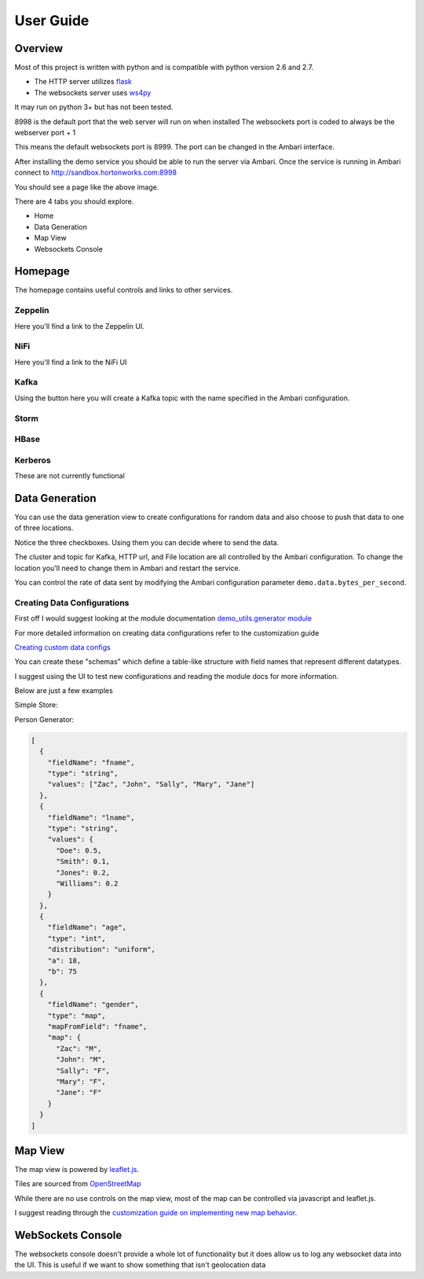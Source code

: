 **********
User Guide
**********

Overview
========

Most of this project is written with python and is compatible with python version 2.6 and 2.7.

- The HTTP server utilizes `flask <http://flask.pocoo.org/>`_
- The websockets server uses `ws4py <https://ws4py.readthedocs.io/en/latest/>`_

It may run on python 3+ but has not been tested.

8998 is the default port that the web server will run on when installed
The websockets port is coded to always be the webserver port + 1

This means the default websockets port is 8999. The port can be changed in the Ambari interface.


After installing the demo service you should be able to run the server via Ambari. Once the service is running in Ambari connect to http://sandbox.hortonworks.com:8998

.. image:: images/demo-interface.png
    :alt: Demo Homepage
    :width: 100%
    :align: center
    
    
You should see a page like the above image.

There are 4 tabs you should explore.

- Home
- Data Generation
- Map View
- Websockets Console


Homepage
========

The homepage contains useful controls and links to other services. 


Zeppelin
--------

Here you'll find a link to the Zeppelin UI.

NiFi
----

Here you'll find a link to the NiFi UI

Kafka
-----

Using the button here you will create a Kafka topic with the name specified in the Ambari configuration.


Storm
-----



HBase
-----



Kerberos
--------

These are not currently functional



Data Generation
===============


.. image:: images/demo-data-gen.png
    :alt: Demo Homepage
    :width: 100%
    :align: center

You can use the data generation view to create configurations for random data and also choose to push that data to one of three locations.

Notice the three checkboxes. Using them you can decide where to send the data.

The cluster and topic for Kafka, HTTP url, and File location are all controlled by the Ambari configuration. To change the location you'll need to change them in Ambari and restart the service.

You can control the rate of data sent by modifying the Ambari configuration parameter ``demo.data.bytes_per_second``. 


Creating Data Configurations
----------------------------

First off I would suggest looking at the module documentation `demo_utils.generator module <../autodoc/demo_utils/demo_utils.generator.html>`_

  
For more detailed information on creating data configurations refer to the customization guide

`Creating custom data configs <customization/customization.html#data-generator>`_

You can create these "schemas" which define a table-like structure with field names that represent different datatypes.

I suggest using the UI to test new configurations and reading the module docs for more information.

Below are just a few examples

Simple Store:

.. code-block:: json
  :linenos:
  
  [
    {
      "type": "int",
      "fieldName": "price",
      "distribution": "gaussian",
      "mu": 50,
      "sigma": 20
    },
    {
      "type": "int",
      "fieldName": "store_number",
      "distribution": "gaussian",
      "mu": 10000,
      "sigma": 50
    },
    {
      "type": "boolean",
      "fieldName": "on_sale",
      "values": {
          "True": 0.23,
          "False": 0.77
      }
    },
    {
      "type": "string",
      "fieldName": "service_rep",
      "values": ["Kate", "Billy", "John", "Michelle"]
    }
  ]
  
Person Generator:

.. code-block:: json
  
  [
    {
      "fieldName": "fname",
      "type": "string",
      "values": ["Zac", "John", "Sally", "Mary", "Jane"]
    },
    {
      "fieldName": "lname",
      "type": "string",
      "values": {
        "Doe": 0.5,
        "Smith": 0.1,
        "Jones": 0.2,
        "Williams": 0.2
      }
    },
    {
      "fieldName": "age",
      "type": "int",
      "distribution": "uniform",
      "a": 18,
      "b": 75
    },
    {
      "fieldName": "gender",
      "type": "map",
      "mapFromField": "fname",
      "map": {
        "Zac": "M",
        "John": "M",
        "Sally": "F",
        "Mary": "F",
        "Jane": "F"
      }
    }
  ]
  

Map View
========

The map view is powered by `leaflet.js <http://leafletjs.com/>`_. 

Tiles are sourced from `OpenStreetMap <http://www.openstreetmap.org/>`_

While there are no use controls on the map view, most of the map can be controlled via javascript and leaflet.js.

I suggest reading through the `customization guide on implementing new map behavior <customization/customization.html#the-map-view>`_.


WebSockets Console
==================

The websockets console doesn't provide a whole lot of functionality but it does allow us to log any websocket data into the UI. This is useful if we want to show something that isn't geolocation data






